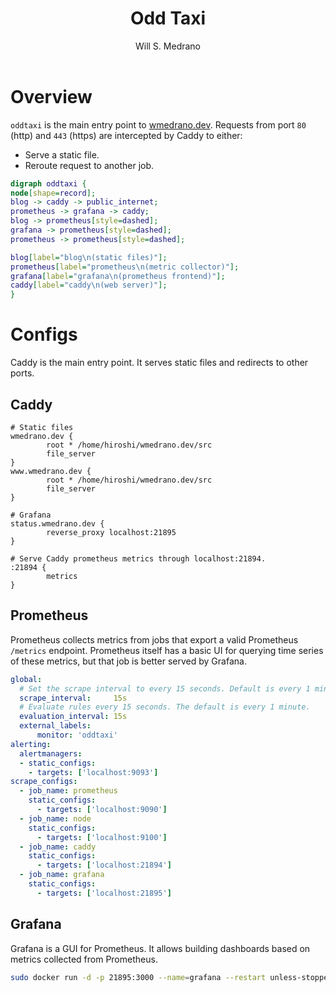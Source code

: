 #+TITLE: Odd Taxi
#+AUTHOR: Will S. Medrano

* Overview
:PROPERTIES:
:CUSTOM_ID: Overview-1nni0vb0x7k0
:END:

~oddtaxi~ is the main entry point to [[https://www.wmedrano.dev][wmedrano.dev]]. Requests from port
~80~ (http) and ~443~ (https) are intercepted by Caddy to either:

- Serve a static file.
- Reroute request to another job.

#+BEGIN_SRC dot :file oddtaxi.png
  digraph oddtaxi {
  node[shape=record];
  blog -> caddy -> public_internet;
  prometheus -> grafana -> caddy;
  blog -> prometheus[style=dashed];
  grafana -> prometheus[style=dashed];
  prometheus -> prometheus[style=dashed];

  blog[label="blog\n(static files)"];
  prometheus[label="prometheus\n(metric collector)"];
  grafana[label="grafana\n(prometheus frontend)"];
  caddy[label="caddy\n(web server)"];
  }
#+END_SRC

#+RESULTS:
[[file:oddtaxi.png]]

* Configs
:PROPERTIES:
:CUSTOM_ID: Configs-whg458d0x7k0
:END:

Caddy is the main entry point. It serves static files and redirects to
other ports.

** Caddy
:PROPERTIES:
:CUSTOM_ID: ConfigsCaddy-g8j458d0x7k0
:END:

#+BEGIN_SRC caddyfile :file /etc/caddy/Caddyfile :tangle yes
  # Static files
  wmedrano.dev {
          root * /home/hiroshi/wmedrano.dev/src
          file_server
  }
  www.wmedrano.dev {
          root * /home/hiroshi/wmedrano.dev/src
          file_server
  }

  # Grafana
  status.wmedrano.dev {
          reverse_proxy localhost:21895
  }

  # Serve Caddy prometheus metrics through localhost:21894.
  :21894 {
          metrics
  }
#+END_SRC

** Prometheus
:PROPERTIES:
:CUSTOM_ID: ConfigsPrometheus-ywk458d0x7k0
:END:

Prometheus collects metrics from jobs that export a valid Prometheus
~/metrics~ endpoint. Prometheus itself has a basic UI for querying
time series of these metrics, but that job is better served by Grafana.

#+BEGIN_SRC yaml :file /etc/prometheus/prometheus.yml :tangle yes
  global:
    # Set the scrape interval to every 15 seconds. Default is every 1 minute.
    scrape_interval:     15s
    # Evaluate rules every 15 seconds. The default is every 1 minute.
    evaluation_interval: 15s
    external_labels:
        monitor: 'oddtaxi'
  alerting:
    alertmanagers:
    - static_configs:
      - targets: ['localhost:9093']
  scrape_configs:
    - job_name: prometheus
      static_configs:
        - targets: ['localhost:9090']
    - job_name: node
      static_configs:
        - targets: ['localhost:9100']
    - job_name: caddy
      static_configs:
        - targets: ['localhost:21894']
    - job_name: grafana
      static_configs:
        - targets: ['localhost:21895']
#+END_SRC

** Grafana
:PROPERTIES:
:CUSTOM_ID: ConfigsGrafana-fwaaqbk0y7k0
:END:

Grafana is a GUI for Prometheus. It allows building dashboards based
on metrics collected from Prometheus.

#+BEGIN_SRC bash
  sudo docker run -d -p 21895:3000 --name=grafana --restart unless-stopped grafana/grafana-enterprise
#+END_SRC
